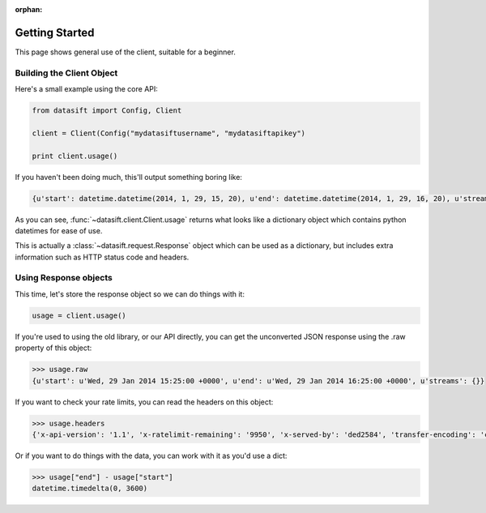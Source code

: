 :orphan:

.. _gettingstarted:

Getting Started
===============

This page shows general use of the client, suitable for a beginner.

Building the Client Object
--------------------------

Here's a small example using the core API:

.. code-block:: python

    from datasift import Config, Client

    client = Client(Config("mydatasiftusername", "mydatasiftapikey")

    print client.usage()

If you haven't been doing much, this'll output something boring like:

.. code-block:: python

    {u'start': datetime.datetime(2014, 1, 29, 15, 20), u'end': datetime.datetime(2014, 1, 29, 16, 20), u'streams': {}}

As you can see, :func:`~datasift.client.Client.usage` returns what looks like a dictionary object which contains python datetimes for ease of use.

This is actually a :class:`~datasift.request.Response` object which can be used as a dictionary, but includes extra information such as HTTP status code and headers.

Using Response objects
----------------------

This time, let's store the response object so we can do things with it:

.. code-block:: python

    usage = client.usage()

If you're used to using the old library, or our API directly, you can get the unconverted JSON response using the .raw property of this object:

.. code-block:: python

    >>> usage.raw
    {u'start': u'Wed, 29 Jan 2014 15:25:00 +0000', u'end': u'Wed, 29 Jan 2014 16:25:00 +0000', u'streams': {}}

If you want to check your rate limits, you can read the headers on this object:

.. code-block:: python

    >>> usage.headers
    {'x-api-version': '1.1', 'x-ratelimit-remaining': '9950', 'x-served-by': 'ded2584', 'transfer-encoding': 'chunked', 'server': 'nginx/0.8.55', 'connection': 'close', 'x-ratelimit-limit': '10000', 'x-ratelimit-cost': '25', 'date': 'Wed, 29 Jan 2014 16:28:45 GMT', 'p3p': 'CP="CAO PSA"', 'content-type': 'application/json', 'x-cache-control': 'max-age=300, must-revalidate'}


Or if you want to do things with the data, you can work with it as you'd use a dict:

.. code-block:: python

    >>> usage["end"] - usage["start"]
    datetime.timedelta(0, 3600)

